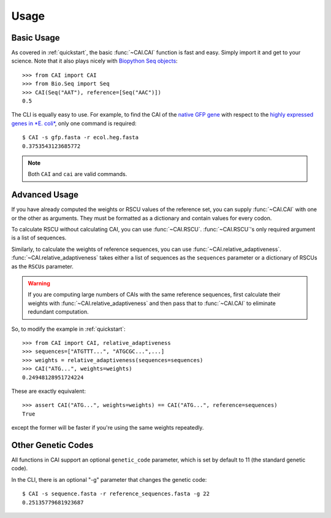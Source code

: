 Usage
=====

Basic Usage
-----------

As covered in :ref:`quickstart`, the basic :func:`~CAI.CAI` function is fast and
easy. Simply import it and get to your science. Note that it also plays nicely
with `Biopython Seq objects <https://biopython.org/wiki/Seq>`_::

    >>> from CAI import CAI
    >>> from Bio.Seq import Seq
    >>> CAI(Seq("AAT"), reference=[Seq("AAC")])
    0.5

The CLI is equally easy to use. For example, to find the CAI of the `native GFP
gene
<https://github.com/Benjamin-Lee/CodonAdaptationIndex/blob/master/example_seqs/gfp.fasta>`_
with respect to the `highly expressed genes in *E. coli*
<https://github.com/Benjamin-Lee/CodonAdaptationIndex/blob/master/example_seqs/ecol.heg.fasta>`_,
only one command is required::

    $ CAI -s gfp.fasta -r ecol.heg.fasta
    0.3753543123685772

.. note::

   Both ``CAI`` and ``cai`` are valid commands.

Advanced Usage
--------------

If you have already computed the weights or RSCU values of the reference set,
you can supply :func:`~CAI.CAI` with one or the other as arguments. They must be
formatted as a dictionary and contain values for every codon.

To calculate RSCU without calculating CAI, you can use :func:`~CAI.RSCU`. :func:`~CAI.RSCU`'s only
required argument is a list of sequences.

Similarly, to calculate the weights of reference sequences, you can use
:func:`~CAI.relative_adaptiveness`. :func:`~CAI.relative_adaptiveness` takes either a list of
sequences as the ``sequences`` parameter or a dictionary of RSCUs as the ``RSCUs``
parameter.

.. Warning:: If you are computing large numbers of CAIs with the same reference
    sequences, first calculate their weights with :func:`~CAI.relative_adaptiveness`
    and then pass that to :func:`~CAI.CAI` to eliminate redundant computation.

So, to modify the example in :ref:`quickstart`::

    >>> from CAI import CAI, relative_adaptiveness
    >>> sequences=["ATGTTT...", "ATGCGC...",...]
    >>> weights = relative_adaptiveness(sequences=sequences)
    >>> CAI("ATG...", weights=weights)
    0.24948128951724224

These are exactly equivalent::

    >>> assert CAI("ATG...", weights=weights) == CAI("ATG...", reference=sequences)
    True

except the former will be faster if you're using the same weights repeatedly.

Other Genetic Codes
-------------------

All functions in CAI support an optional ``genetic_code`` parameter, which is set
by default to 11 (the standard genetic code).

In the CLI, there is an optional "-g" parameter that changes the genetic code::

	$ CAI -s sequence.fasta -r reference_sequences.fasta -g 22
	0.25135779681923687
